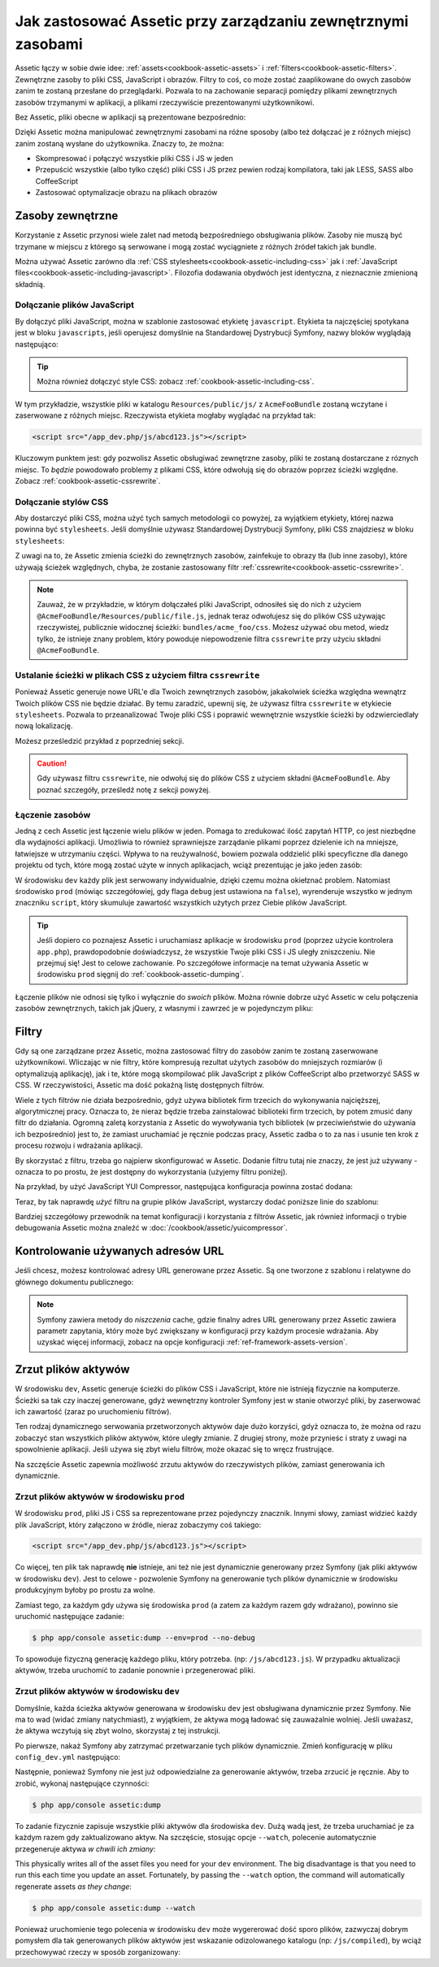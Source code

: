 .. index::
   single: Assetic; Wprowadzenie

Jak zastosować Assetic przy zarządzaniu zewnętrznymi zasobami
=======================================

Assetic łączy w sobie dwie idee: :ref:`assets<cookbook-assetic-assets>` i :ref:`filters<cookbook-assetic-filters>`. Zewnętrzne zasoby to pliki CSS, JavaScript i obrazów.
Filtry to coś, co może zostać zaaplikowane do owych zasobów zanim te zostaną przesłane do przeglądarki. Pozwala to na zachowanie separacji pomiędzy plikami zewnętrznych zasobów trzymanymi w aplikacji, 
a plikami rzeczywiście prezentowanymi użytkownikowi.

Bez Assetic, pliki obecne w aplikacji są prezentowane bezpośrednio:

.. configuration-block::

    .. code-block:: html+jinja

        <script src="{{ asset('js/script.js') }}" type="text/javascript" />

    .. code-block:: php

        <script src="<?php echo $view['assets']->getUrl('js/script.js') ?>" type="text/javascript" />

Dzięki Assetic można manipulować zewnętrznymi zasobami na różne sposoby (albo też dołączać je z różnych miejsc) zanim zostaną wysłane do użytkownika. Znaczy to, że można:

* Skompresować i połączyć wszystkie pliki CSS i JS w jeden

* Przepuścić wszystkie (albo tylko część) pliki CSS i JS przez pewien rodzaj kompilatora, taki jak LESS, SASS albo CoffeeScript

* Zastosować optymalizacje obrazu na plikach obrazów

.. _cookbook-assetic-assets:

Zasoby zewnętrzne
------

Korzystanie z Assetic przynosi wiele zalet nad metodą bezpośredniego obsługiwania plików. Zasoby nie muszą być trzymane w miejscu z którego są serwowane i mogą zostać wyciągniete z różnych źródeł takich jak bundle.

Można używać Assetic zarówno dla :ref:`CSS stylesheets<cookbook-assetic-including-css>` jak i :ref:`JavaScript files<cookbook-assetic-including-javascript>`. Filozofia dodawania obydwóch jest identyczna, z nieznacznie zmienioną składnią.

.. _cookbook-assetic-including-javascript:

Dołączanie plików JavaScript
~~~~~~~~~~~~~~~~~~~~~~~~~~

By dołączyć pliki JavaScript, można w szablonie zastosować etykietę ``javascript``. Etykieta ta najczęściej spotykana jest w bloku ``javascripts``, jeśli operujesz domyślnie na Standardowej Dystrybucji Symfony, nazwy bloków wyglądają następująco:

.. configuration-block::

    .. code-block:: html+jinja

        {% javascripts '@AcmeFooBundle/Resources/public/js/*' %}
            <script type="text/javascript" src="{{ asset_url }}"></script>
        {% endjavascripts %}

    .. code-block:: html+php

        <?php foreach ($view['assetic']->javascripts(
            array('@AcmeFooBundle/Resources/public/js/*')
        ) as $url): ?>
            <script type="text/javascript" src="<?php echo $view->escape($url) ?>"></script>
        <?php endforeach; ?>

.. tip::

    Można również dołączyć style CSS: zobacz :ref:`cookbook-assetic-including-css`.

W tym przykładzie, wszystkie pliki w katalogu ``Resources/public/js/`` z ``AcmeFooBundle`` zostaną wczytane i zaserwowane z różnych miejsc. Rzeczywista etykieta mogłaby wyglądać na przykład tak:
    
.. code-block:: html

    <script src="/app_dev.php/js/abcd123.js"></script>

Kluczowym punktem jest: gdy pozwolisz Assetic obsługiwać zewnętrzne zasoby, pliki te zostaną dostarczane z róznych miejsc. To *będzie* powodowało problemy z plikami CSS, które odwołują się do obrazów poprzez ścieżki względne. Zobacz :ref:`cookbook-assetic-cssrewrite`.

.. _cookbook-assetic-including-css:

Dołączanie stylów CSS
~~~~~~~~~~~~~~~~~~~~~~~~~

Aby dostarczyć pliki CSS, można użyć tych samych metodologii co powyżej, za wyjątkiem etykiety, której nazwa powinna być ``stylesheets``. Jeśli domyślnie używasz Standardowej Dystrybucji Symfony, pliki CSS znajdziesz w bloku ``stylesheets``:

.. configuration-block::

    .. code-block:: html+jinja

        {% stylesheets 'bundles/acme_foo/css/*' filter='cssrewrite' %}
            <link rel="stylesheet" href="{{ asset_url }}" />
        {% endstylesheets %}

    .. code-block:: html+php

        <?php foreach ($view['assetic']->stylesheets(
            array('bundles/acme_foo/css/*'),
            array('cssrewrite')
        ) as $url): ?>
            <link rel="stylesheet" href="<?php echo $view->escape($url) ?>" />
        <?php endforeach; ?>

Z uwagi na to, że Assetic zmienia ścieżki do zewnętrznych zasobów, zainfekuje to obrazy tła (lub inne zasoby), które używają ścieżek względnych, chyba, że zostanie zastosowany filtr :ref:`cssrewrite<cookbook-assetic-cssrewrite>`.

.. note::

    Zauważ, że w przykładzie, w którym dołączałeś pliki JavaScript, odnosiłeś się do nich z użyciem ``@AcmeFooBundle/Resources/public/file.js``, jednak teraz odwołujesz się do plików CSS używając rzeczywistej, publicznie widocznej ścieżki: ``bundles/acme_foo/css``. Możesz używać obu metod, wiedz tylko, że istnieje znany problem, który powoduje niepowodzenie filtra ``cssrewrite`` przy użyciu składni ``@AcmeFooBundle``.

.. _cookbook-assetic-cssrewrite:

Ustalanie ścieżki w plikach CSS z użyciem filtra ``cssrewrite``
~~~~~~~~~~~~~~~~~~~~~~~~~~~~~~~~~~~~~~~~~~~~~~~

Ponieważ Assetic generuje nowe URL'e dla Twoich zewnętrznych zasobów, jakakolwiek ścieżka względna wewnątrz Twoich plików CSS nie będzie działać. By temu zaradzić, upewnij się, że używasz filtra ``cssrewrite`` w etykiecie ``stylesheets``. Pozwala to przeanalizować Twoje pliki CSS i poprawić wewnętrznie wszystkie ścieżki by odzwierciedlały nową lokalizację.

Możesz prześledzić przykład z poprzedniej sekcji.

.. caution::

  Gdy używasz filtru ``cssrewrite``, nie odwołuj się do plików CSS z użyciem składni ``@AcmeFooBundle``. Aby poznać szczegóły, prześledź notę z sekcji powyżej.

Łączenie zasobów
~~~~~~~~~~~~~~~~

Jedną z cech Assetic jest łączenie wielu plików w jeden. Pomaga to zredukować ilość zapytań HTTP, co jest niezbędne dla wydajności aplikacji. Umożliwia to również sprawniejsze zarządanie plikami poprzez dzielenie ich na mniejsze, łatwiejsze w utrzymaniu części. Wpływa to na reużywalność, bowiem pozwala oddzielić pliki specyficzne dla danego projektu od tych, które mogą zostać użyte w innych aplikacjach, wciąż prezentując je jako jeden zasób:

.. configuration-block::

    .. code-block:: html+jinja

        {% javascripts
            '@AcmeFooBundle/Resources/public/js/*'
            '@AcmeBarBundle/Resources/public/js/form.js'
            '@AcmeBarBundle/Resources/public/js/calendar.js' %}
            <script src="{{ asset_url }}"></script>
        {% endjavascripts %}

    .. code-block:: html+php

        <?php foreach ($view['assetic']->javascripts(
            array(
                '@AcmeFooBundle/Resources/public/js/*',
                '@AcmeBarBundle/Resources/public/js/form.js',
                '@AcmeBarBundle/Resources/public/js/calendar.js',
            )
        ) as $url): ?>
            <script src="<?php echo $view->escape($url) ?>"></script>
        <?php endforeach; ?>

W środowisku ``dev`` każdy plik jest serwowany indywidualnie, dzięki czemu można okiełznać problem. Natomiast środowisko ``prod`` (mówiąc szczegółowiej, gdy flaga ``debug`` jest ustawiona na ``false``), wyrenderuje wszystko w jednym znaczniku ``script``, który skumuluje zawartość wszystkich użytych przez Ciebie plików JavaScript.

.. tip::

    Jeśli dopiero co poznajesz Assetic i uruchamiasz aplikacje w środowisku ``prod`` (poprzez użycie kontrolera ``app.php``), prawdopodobnie doświadczysz, że wszystkie Twoje pliki CSS i JS uległy zniszczeniu. Nie przejmuj się! Jest to celowe zachowanie. Po szczegółowe informacje na temat używania Assetic w środowisku ``prod`` sięgnij do :ref:`cookbook-assetic-dumping`.

Łączenie plików nie odnosi się tylko i wyłącznie do *swoich* plików. Można równie dobrze użyć Assetic w celu połączenia zasobów zewnętrznych, takich jak jQuery, z własnymi i zawrzeć je w pojedynczym pliku:

.. configuration-block::

    .. code-block:: html+jinja

        {% javascripts
            '@AcmeFooBundle/Resources/public/js/thirdparty/jquery.js'
            '@AcmeFooBundle/Resources/public/js/*' %}
            <script src="{{ asset_url }}"></script>
        {% endjavascripts %}

    .. code-block:: html+php

        <?php foreach ($view['assetic']->javascripts(
            array(
                '@AcmeFooBundle/Resources/public/js/thirdparty/jquery.js',
                '@AcmeFooBundle/Resources/public/js/*',
            )
        ) as $url): ?>
            <script src="<?php echo $view->escape($url) ?>"></script>
        <?php endforeach; ?>

.. _cookbook-assetic-filters:

Filtry
-------

Gdy są one zarządzane przez Assetic, można zastosować filtry do zasobów zanim te zostaną zaserwowane użytkownikowi. Wliczając w nie filtry, które kompresują rezultat użytych zasobów do mniejszych rozmiarów (i optymalizują aplikację), jak i te, które mogą skompilować plik JavaScript z plików CoffeeScript albo przetworzyć SASS w CSS. W rzeczywistości, Assetic ma dość pokaźną listę dostępnych filtrów.

Wiele z tych filtrów nie działa bezpośrednio, gdyż używa bibliotek firm trzecich do wykonywania najcięższej, algorytmicznej pracy. Oznacza to, że nieraz będzie trzeba zainstalować biblioteki firm trzecich, by potem zmusić dany filtr do działania. Ogromną zaletą korzystania z Assetic do wywoływania tych bibliotek (w przeciwieństwie do używania ich bezpośrednio) jest to, że zamiast uruchamiać je ręcznie podczas pracy, Assetic zadba o to za nas i usunie ten krok z procesu rozwoju i wdrażania aplikacji.

By skorzystać z filtru, trzeba go najpierw skonfigurować w Assetic. Dodanie filtru tutaj nie znaczy, że jest już używany - oznacza to po prostu, że jest dostępny do wykorzystania (użyjemy filtru poniżej).

Na przykład, by użyć JavaScript YUI Compressor, następująca konfiguracja powinna zostać dodana:

.. configuration-block::

    .. code-block:: yaml

        # app/config/config.yml
        assetic:
            filters:
                yui_js:
                    jar: "%kernel.root_dir%/Resources/java/yuicompressor.jar"

    .. code-block:: xml

        <!-- app/config/config.xml -->
        <assetic:config>
            <assetic:filter
                name="yui_js"
                jar="%kernel.root_dir%/Resources/java/yuicompressor.jar" />
        </assetic:config>

    .. code-block:: php

        // app/config/config.php
        $container->loadFromExtension('assetic', array(
            'filters' => array(
                'yui_js' => array(
                    'jar' => '%kernel.root_dir%/Resources/java/yuicompressor.jar',
                ),
            ),
        ));

Teraz, by tak naprawdę *użyć* filtru na grupie plików JavaScript, wystarczy dodać poniższe linie do szablonu:

.. configuration-block::

    .. code-block:: html+jinja

        {% javascripts '@AcmeFooBundle/Resources/public/js/*' filter='yui_js' %}
            <script src="{{ asset_url }}"></script>
        {% endjavascripts %}

    .. code-block:: html+php

        <?php foreach ($view['assetic']->javascripts(
            array('@AcmeFooBundle/Resources/public/js/*'),
            array('yui_js')
        ) as $url): ?>
            <script src="<?php echo $view->escape($url) ?>"></script>
        <?php endforeach; ?>

Bardziej szczegółowy przewodnik na temat konfiguracji i korzystania z filtrów Assetic, jak również informacji o trybie debugowania Assetic można znaleźć w :doc:`/cookbook/assetic/yuicompressor`.

Kontrolowanie używanych adresów URL
------------------------

Jeśli chcesz, możesz kontrolować adresy URL generowane przez Assetic. Są one tworzone z szablonu i relatywne do głównego dokumentu publicznego:

.. configuration-block::

    .. code-block:: html+jinja

        {% javascripts '@AcmeFooBundle/Resources/public/js/*' output='js/compiled/main.js' %}
            <script src="{{ asset_url }}"></script>
        {% endjavascripts %}

    .. code-block:: html+php

        <?php foreach ($view['assetic']->javascripts(
            array('@AcmeFooBundle/Resources/public/js/*'),
            array(),
            array('output' => 'js/compiled/main.js')
        ) as $url): ?>
            <script src="<?php echo $view->escape($url) ?>"></script>
        <?php endforeach; ?>

.. note::

    Symfony zawiera metody do *niszczenia* cache, gdzie finalny adres URL generowany przez Assetic zawiera parametr zapytania, który może być zwiększany w konfiguracji przy każdym procesie wdrażania. Aby uzyskać więcej informacji, zobacz na opcje konfiguracji :ref:`ref-framework-assets-version`.

.. _cookbook-assetic-dumping:

Zrzut plików aktywów
-------------------

W środowisku ``dev``, Assetic generuje ścieżki do plików CSS i JavaScript, które nie istnieją fizycznie na komputerze. Ścieżki sa tak czy inaczej generowane, gdyż wewnętrzny kontroler Symfony jest w stanie otworzyć pliki, by zaserwować ich zawartość (zaraz po uruchomieniu filtrów).

Ten rodzaj dynamicznego serwowania przetworzonych aktywów daje dużo korzyści, gdyż oznacza to, że można od razu zobaczyć stan wszystkich plików aktywów, które uległy zmianie. Z drugiej strony, może przynieśc i straty z uwagi na spowolnienie aplikacji. Jeśli używa się zbyt wielu filtrów, może okazać się to wręcz frustrujące.

Na szczęście Assetic zapewnia możliwość zrzutu aktywów do rzeczywistych plików, zamiast generowania ich dynamicznie.


Zrzut plików aktywów w środowisku ``prod``
~~~~~~~~~~~~~~~~~~~~~~~~~~~~~~~~~~~~~~~~~~~~~~~

W środowisku ``prod``, pliki JS i CSS sa reprezentowane przez pojedynczy znacznik. Innymi słowy, zamiast widzieć każdy plik JavaScript, który załączono w źródle, nieraz zobaczymy coś takiego:

.. code-block:: html

    <script src="/app_dev.php/js/abcd123.js"></script>

Co więcej, ten plik tak naprawdę **nie** istnieje, ani też nie jest dynamicznie generowany przez Symfony (jak pliki aktywów w środowisku ``dev``). Jest to celowe - pozwolenie Symfony na generowanie tych plików dynamicznie w środowisku produkcyjnym byłoby po prostu za wolne.

Zamiast tego, za każdym gdy używa się środowiska ``prod`` (a zatem za każdym razem gdy wdrażano), powinno sie uruchomić następujące zadanie:

.. code-block:: bash

    $ php app/console assetic:dump --env=prod --no-debug

To spowoduje fizyczną generację każdego pliku, który potrzeba. (np: ``/js/abcd123.js``). W przypadku aktualizacji aktywów, trzeba uruchomić to zadanie ponownie i przegenerować pliki.

Zrzut plików aktywów w środowisku ``dev``
~~~~~~~~~~~~~~~~~~~~~~~~~~~~~~~~~~~~~~~~~~~~~~

Domyślnie, każda ścieżka aktywów generowana w środowisku ``dev`` jest obsługiwana dynamicznie przez Symfony. Nie ma to wad (widać zmiany natychmiast), z wyjątkiem, że aktywa mogą ładować się zauważalnie wolniej. Jeśli uważasz, że aktywa wczytują się zbyt wolno, skorzystaj z tej instrukcji.

Po pierwsze, nakaż Symfony aby zatrzymać przetwarzanie tych plików dynamicznie. Zmień konfigurację w pliku ``config_dev.yml`` następująco:

.. configuration-block::

    .. code-block:: yaml

        # app/config/config_dev.yml
        assetic:
            use_controller: false

    .. code-block:: xml

        <!-- app/config/config_dev.xml -->
        <assetic:config use-controller="false" />

    .. code-block:: php

        // app/config/config_dev.php
        $container->loadFromExtension('assetic', array(
            'use_controller' => false,
        ));

Następnie, ponieważ Symfony nie jest już odpowiedzialne za generowanie aktywów, trzeba zrzucić je ręcznie. Aby to zrobić, wykonaj następujące czynności:

.. code-block:: bash

    $ php app/console assetic:dump

To zadanie fizycznie zapisuje wszystkie pliki aktywów dla środowiska ``dev``. Dużą wadą jest, że trzeba uruchamiać je za każdym razem gdy zaktualizowano aktyw. Na szczęście, stosując opcje ``--watch``, polecenie automatycznie przegeneruje aktywa *w chwili ich zmiany*:

This physically writes all of the asset files you need for your ``dev``
environment. The big disadvantage is that you need to run this each time
you update an asset. Fortunately, by passing the ``--watch`` option, the
command will automatically regenerate assets *as they change*:

.. code-block:: bash

    $ php app/console assetic:dump --watch

Ponieważ uruchomienie tego polecenia w środowisku ``dev`` może wygererować dość sporo plików, zazwyczaj dobrym pomysłem dla tak generowanych plików aktywów jest wskazanie odizolowanego katalogu (np: ``/js/compiled``), by wciąż przechowywać rzeczy w sposób zorganizowany:

.. configuration-block::

    .. code-block:: html+jinja

        {% javascripts '@AcmeFooBundle/Resources/public/js/*' output='js/compiled/main.js' %}
            <script src="{{ asset_url }}"></script>
        {% endjavascripts %}

    .. code-block:: html+php

        <?php foreach ($view['assetic']->javascripts(
            array('@AcmeFooBundle/Resources/public/js/*'),
            array(),
            array('output' => 'js/compiled/main.js')
        ) as $url): ?>
            <script src="<?php echo $view->escape($url) ?>"></script>
        <?php endforeach; ?>

